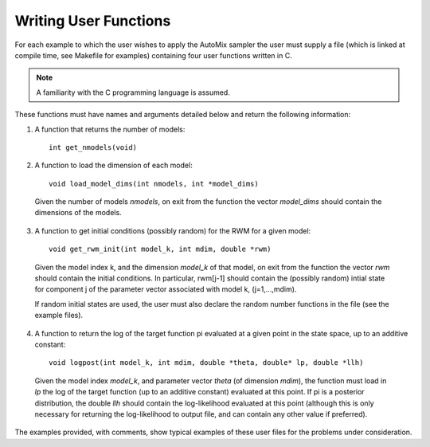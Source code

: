 .. _user:

Writing User Functions
----------------------

For each example to which the user wishes to apply the AutoMix sampler the user must supply a file (which is linked at compile time, see Makefile for examples) containing four user functions written in C.

.. note::

    A familiarity with the C programming language is assumed.

These functions must have names and arguments detailed below and return the following information:

1. A function that returns the number of models::

    int get_nmodels(void)

2. A function to load the dimension of each model::

    void load_model_dims(int nmodels, int *model_dims)

  Given the number of models `nmodels`, on exit from the function the vector `model_dims` should contain the dimensions of the models.

3. A function to get initial conditions (possibly random) for the RWM for a given model::

    void get_rwm_init(int model_k, int mdim, double *rwm)

  Given the model index k, and the dimension `model_k` of that model, on exit from the function the vector `rwm` should contain the initial conditions.
  In particular, rwm[j-1] should contain the (possibly random) intial state for component j of the parameter vector associated with model k, (j=1,...,mdim).
    
  If random initial states are used, the user must also declare the random number functions in the file (see the example files).

4. A function to return the log of the target function pi evaluated at a given point in the state space, up to an additive constant::

    void logpost(int model_k, int mdim, double *theta, double* lp, double *llh)

  Given the model index `model_k`, and parameter vector `theta` (of dimension `mdim`), the function must load in `lp` the log of the target function (up to an additive constant) evaluated at this point.
  If pi is a posterior distribution, the double `llh` should contain the log-likelihood evaluated at this point (although this is only necessary for returning the log-likelihood to output file, and can contain any other value if preferred).

The examples provided, with comments, show typical examples of these user files for the problems under consideration. 
